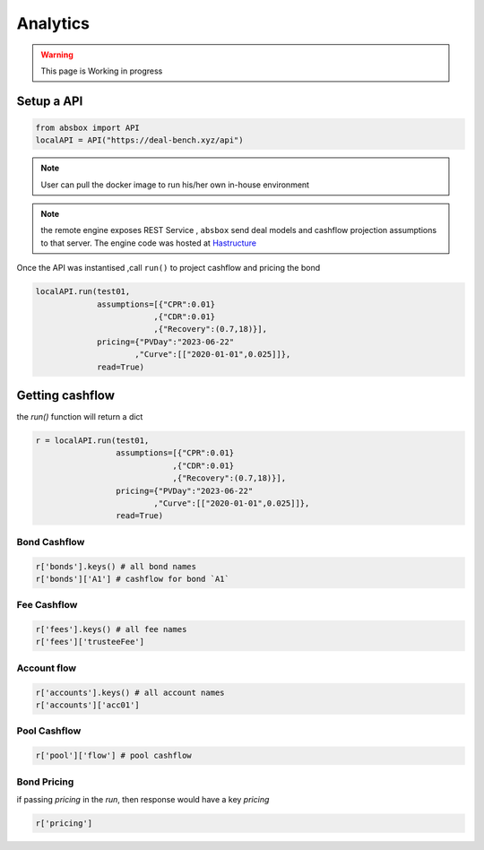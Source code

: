 Analytics
====

.. autosummary::
   :toctree: generate

.. warning::
    This page is Working in progress



Setup a API
-----

.. code-block:: python

   from absbox import API
   localAPI = API("https://deal-bench.xyz/api")


.. note::
   User can pull the docker image to run his/her own in-house environment


.. note::
   the remote engine exposes REST Service , ``absbox`` send deal models and cashflow projection assumptions to that server.
   The engine code was hosted at `Hastructure <https://github.com/yellowbean/Hastructure>`_


Once the API was instantised ,call ``run()`` to project cashflow and pricing the bond

.. code-block:: python

  localAPI.run(test01, 
               assumptions=[{"CPR":0.01}  
                           ,{"CDR":0.01}  
                           ,{"Recovery":(0.7,18)}],  
               pricing={"PVDay":"2023-06-22"
                       ,"Curve":[["2020-01-01",0.025]]},
               read=True)

Getting cashflow
----
the `run()` function will return a dict

.. code-block:: python

   r = localAPI.run(test01, 
                    assumptions=[{"CPR":0.01}  
                                ,{"CDR":0.01}  
                                ,{"Recovery":(0.7,18)}],  
                    pricing={"PVDay":"2023-06-22"
                            ,"Curve":[["2020-01-01",0.025]]},
                    read=True)

Bond Cashflow 
^^^^

.. code-block:: python

   r['bonds'].keys() # all bond names
   r['bonds']['A1'] # cashflow for bond `A1`

Fee Cashflow
^^^^

.. code-block:: python

   r['fees'].keys() # all fee names
   r['fees']['trusteeFee'] 

Account flow
^^^^

.. code-block:: python

   r['accounts'].keys() # all account names
   r['accounts']['acc01'] 


Pool Cashflow 
^^^^

.. code-block:: python

   r['pool']['flow'] # pool cashflow 


Bond Pricing 
^^^^

if passing `pricing` in the `run`, then response would have a key `pricing`

.. code-block:: python

   r['pricing']


